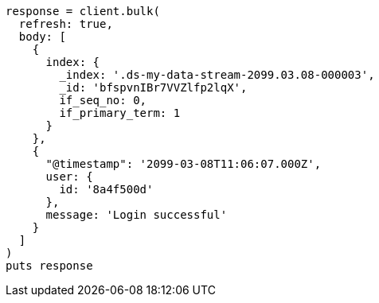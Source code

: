 [source, ruby]
----
response = client.bulk(
  refresh: true,
  body: [
    {
      index: {
        _index: '.ds-my-data-stream-2099.03.08-000003',
        _id: 'bfspvnIBr7VVZlfp2lqX',
        if_seq_no: 0,
        if_primary_term: 1
      }
    },
    {
      "@timestamp": '2099-03-08T11:06:07.000Z',
      user: {
        id: '8a4f500d'
      },
      message: 'Login successful'
    }
  ]
)
puts response
----
